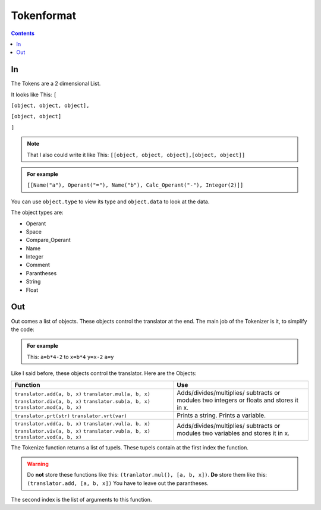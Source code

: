 ===============
  Tokenformat
===============

.. contents::


----
 In
----

The Tokens are a 2 dimensional List.

It looks like This:
``[``

``[object, object, object],``

``[object, object]``

``]``

.. note:: That I also could write it like This:
          ``[[object, object, object],[object, object]]``


.. admonition:: For example

   ``[[Name("a"), Operant("="), Name("b"), Calc_Operant("-"), Integer(2)]]``

You can use ``object.type`` to view its type and ``object.data`` to look at the data.

The object types are:

* Operant
* Space
* Compare_Operant
* Name
* Integer
* Comment
* Parantheses
* String
* Float

-----
 Out
-----
Out comes a list of objects. These objects control the translator at the end.
The main job of the Tokenizer is it, to simplify the code:

.. admonition:: For example

                This: ``a=b*4-2`` to ``x=b*4`` ``y=x-2`` ``a=y``

Like I said before, these objects control the translator.
Here are the Objects:

+----------------------------+----------------------------+
|        Function            |        Use                 |
+============================+============================+
|``translator.add(a, b, x)`` |  Adds/divides/multiplies/  |
|``translator.mul(a, b, x)`` |  subtracts or modules      |
|``translator.div(a, b, x)`` |  two integers or floats    |
|``translator.sub(a, b, x)`` |  and stores it in x.       |
|``translator.mod(a, b, x)`` |                            |
+----------------------------+----------------------------+
|``translator.prt(str)``     |  Prints a string.          |
|``translator.vrt(var)``     |  Prints a variable.        |
+----------------------------+----------------------------+
|``translator.vdd(a, b, x)`` |  Adds/divides/multiplies/  |
|``translator.vul(a, b, x)`` |  subtracts or modules      |
|``translator.viv(a, b, x)`` |  two variables and stores  |
|``translator.vub(a, b, x)`` |  it in x.                  |
|``translator.vod(a, b, x)`` |                            |
+----------------------------+----------------------------+
|                            |                            |
|                            |                            |
|                            |                            |
|                            |                            |
|                            |                            |
|                            |                            |
|                            |                            |
|                            |                            |
+----------------------------+----------------------------+

The Tokenize function returns a list of tupels. These tupels contain at the first index the function.

.. warning:: Do **not** store these functions like this: ``(tranlator.mul(), [a, b, x])``.
             **Do** store them like this: ``(translator.add, [a, b, x])``
             You have to leave out the parantheses.

The second index is the list of arguments to this function.